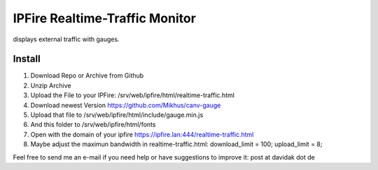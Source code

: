 IPFire Realtime-Traffic Monitor
===============================

displays external traffic with gauges.

.. image:: http://davidak.de/tmp/ipfire-realtime-traffic.png

Install
-------

#. Download Repo or Archive from Github
#. Unzip Archive
#. Upload the File to your IPFire: /srv/web/ipfire/html/realtime-traffic.html
#. Download newest Version https://github.com/Mikhus/canv-gauge
#. Upload that file to /srv/web/ipfire/html/include/gauge.min.js
#. And this folder to /srv/web/ipfire/html/fonts
#. Open with the domain of your ipfire https://ipfire.lan:444/realtime-traffic.html
#. Maybe adjust the maximun bandwidth in realtime-traffic.html: download_limit = 100; upload_limit = 8;

Feel free to send me an e-mail if you need help or have suggestions to improve it: post at davidak dot de